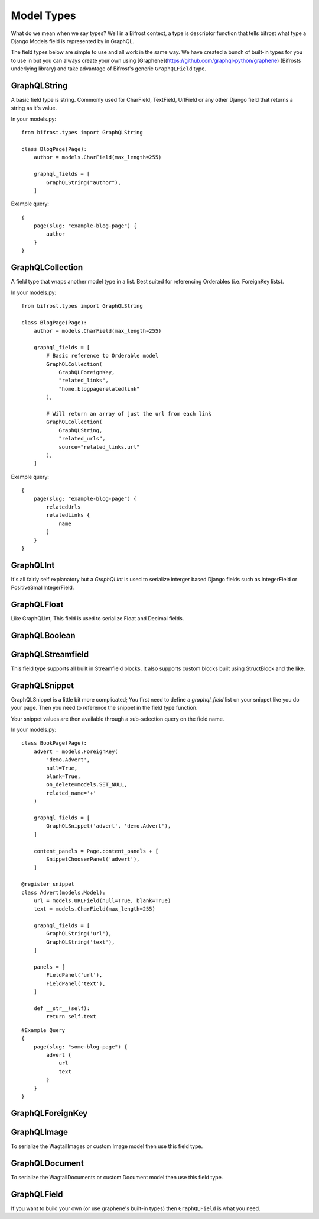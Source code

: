 Model Types
===========
What do we mean when we say types? Well in a Bifrost context, a type is descriptor
function that tells bifrost what type a Django Models field is represented by 
in GraphQL.

The field types below are simple to use and all work in the same way.
We have created a bunch of built-in types for you to use in but you can always
create your own using [Graphene](https://github.com/graphql-python/graphene) 
(Bifrosts underlying library) and take advantage of Bifrost's generic ``GraphQLField`` type.


GraphQLString
-------------
.. module:: bifrost.models
.. class:: GraphQLString(field_name)

    A basic field type is string. Commonly used for CharField, TextField, 
    UrlField or any other Django field that returns a string as it's value.

    .. attribute:: GraphQLString.field_name

        This is the name of the class property used in your model definition.

    In your models.py:
    ::

        from bifrost.types import GraphQLString

        class BlogPage(Page):
            author = models.CharField(max_length=255)
            
            graphql_fields = [
                GraphQLString("author"),
            ]


    Example query:
    ::
    
        {
            page(slug: "example-blog-page") {
                author
            }
        }


GraphQLCollection
-------------
.. module:: bifrost.models
.. class:: GraphQLCollection(nested_type, *args, **kwargs)

    A field type that wraps another model type in a list. Best suited for referencing Orderables (i.e. ForeignKey lists).

    .. attribute:: nested_type

        A Bifrost model type such as `GraphQLString` or `GraphQLForeignKey`.

    .. attribute:: field_name

        The name of the class property used in your model definition.

    .. attribute:: *args

        Any positional arguments that you want to pass on to the nested type.

    .. attribute:: **kwargs

        Any keyword args that you want to pass on to the nested type. 
        
        One keyword argument that is more powerful with Collections is the `source` argument. With ``GraphQLCollection``, 
        You can pass a source string that is multiple layers deep and Bifrost will handle the querying for you through
        multiple models (example below).

    In your models.py:
    ::

        from bifrost.types import GraphQLString

        class BlogPage(Page):
            author = models.CharField(max_length=255)
            
            graphql_fields = [
                # Basic reference to Orderable model
                GraphQLCollection(
                    GraphQLForeignKey,
                    "related_links",
                    "home.blogpagerelatedlink"
                ),

                # Will return an array of just the url from each link
                GraphQLCollection(
                    GraphQLString,
                    "related_urls",
                    source="related_links.url"
                ),
            ]


    Example query:
    ::
    
        {
            page(slug: "example-blog-page") {
                relatedUrls
                relatedLinks {
                    name
                }
            }
        }


GraphQLInt
----------
.. module:: bifrost.models
.. class:: GraphQLInt(field_name)

    It's all fairly self explanatory but a `GraphQLInt` is used to 
    serialize interger based Django fields such as IntegerField 
    or PositiveSmallIntegerField.


GraphQLFloat
------------
.. module:: bifrost.models
.. class:: GraphQLFloat(field_name)

    Like GraphQLInt, This field is used to serialize Float and Decimal fields.


GraphQLBoolean
--------------
.. module:: bifrost.models
.. class:: GraphQLBoolean(field_name)


GraphQLStreamfield
------------------
.. module:: bifrost.models
.. class:: GraphQLStreamfield(field_name)

This field type supports all built in Streamfield blocks. It also supports 
custom blocks built using StructBlock and the like.


GraphQLSnippet
--------------
.. module:: bifrost.models
.. class:: GraphQLSnippet(field_name, snippet_modal)

    GraphQLSnippet is a little bit more complicated; You first need to define
    a `graphql_field` list on your snippet like you do your page. Then you need
    to reference the snippet in the field type function.

    Your snippet values are then available through a sub-selection query on the
    field name.

    .. attribute:: GraphQLString.field_name

        This is the name of the class property used in your model definition.

    .. attribute:: GraphQLString.snippet_modal

        String which defines the location of the snippet model.


    In your models.py:

    ::

        class BookPage(Page):
            advert = models.ForeignKey(
                'demo.Advert',
                null=True,
                blank=True,
                on_delete=models.SET_NULL,
                related_name='+'
            )

            graphql_fields = [
                GraphQLSnippet('advert', 'demo.Advert'),
            ]

            content_panels = Page.content_panels + [
                SnippetChooserPanel('advert'),
            ]

        @register_snippet
        class Advert(models.Model):
            url = models.URLField(null=True, blank=True)
            text = models.CharField(max_length=255)

            graphql_fields = [
                GraphQLString('url'),
                GraphQLString('text'),
            ]

            panels = [
                FieldPanel('url'),
                FieldPanel('text'),
            ]

            def __str__(self):
                return self.text


    ::

        #Example Query
        {
            page(slug: "some-blog-page") {
                advert {
                    url
                    text
                }
            }
        }


GraphQLForeignKey
-----------------
.. module:: bifrost.models
.. class:: GraphQLForeignKey(field_name, content_type, is_list = False)

    GraphQLForeignKey is similar to GraphQLSnippet in that you pass a 
    ``field_name`` and ``content_type`` but you can also specify that the field
    is a list (for example when using ``Orderable``).

    .. attribute:: GraphQLString.field_name

        This is the name of the class property used in your model definition.

    .. attribute:: GraphQLString.snippet_modal

        String which defines the location of the snippet model you are referencing.

    .. attribute:: GraphQLString.is_list
    
        Define whether this field should be a list (for example when using ``Orderable``).

        .. warning:: ``is_list`` is now deprecated, please use ``GraphQLCollection`` field.

    ::

        class BookPage(Page):
            advert = models.ForeignKey(
                'demo.Advert',
                null=True,
                blank=True,
                on_delete=models.SET_NULL,
                related_name='+'
            )

            graphql_fields = [
                GraphQLSnippet('advert', 'demo.Advert'),
            ]

            content_panels = Page.content_panels + [
                SnippetChooserPanel('advert'),
            ]


GraphQLImage
------------

.. module:: bifrost.models
.. class:: GraphQLImage(field_name)

    To serialize the WagtailImages or custom Image model then use this field
    type.


GraphQLDocument
---------------

.. module:: bifrost.models
.. class:: GraphQLDocument(field_name)

    To serialize the WagtailDocuments or custom Document model then use this 
    field type.
    

GraphQLField
------------

.. module:: bifrost.models
.. class:: GraphQLForeignKey(field_name, graphene_type)

    If you want to build your own (or use graphene's built-in types) then 
    ``GraphQLField`` is what you need.

    .. attribute:: GraphQLString.field_name

        This is the name of the class property used in your model definition.

    .. attribute:: GraphQLString.graphene_type

        The graphene type that you want to use.
